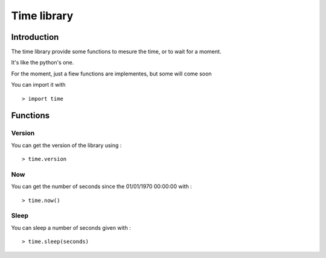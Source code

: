 ============
Time library
============

Introduction
============

The time library provide some functions to mesure the time, or to wait for a moment.

It's like the python's one.

For the moment, just a fiew functions are implementes, but some will come soon

You can import it with ::

	> import time
	
Functions
=========

Version
-------

You can get the version of the library using : ::

	> time.version
	
Now
---

You can get the number of seconds since the 01/01/1970 00:00:00 with : ::

	> time.now()
	
Sleep
-----

You can sleep a number of seconds given with : ::

	> time.sleep(seconds)
